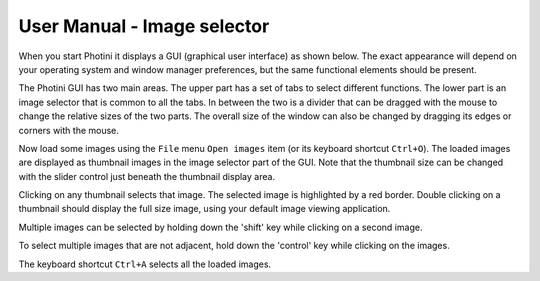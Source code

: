 User Manual - Image selector
============================

When you start Photini it displays a GUI (graphical user interface) as shown below.
The exact appearance will depend on your operating system and window manager preferences, but the same functional elements should be present.

.. image:: ../images/screenshot_01.png

The Photini GUI has two main areas.
The upper part has a set of tabs to select different functions.
The lower part is an image selector that is common to all the tabs.
In between the two is a divider that can be dragged with the mouse to change the relative sizes of the two parts.
The overall size of the window can also be changed by dragging its edges or corners with the mouse.

.. image:: ../images/screenshot_02.png

Now load some images using the ``File`` menu ``Open images`` item (or its keyboard shortcut ``Ctrl+O``).
The loaded images are displayed as thumbnail images in the image selector part of the GUI.
Note that the thumbnail size can be changed with the slider control just beneath the thumbnail display area.

.. image:: ../images/screenshot_03.png

Clicking on any thumbnail selects that image.
The selected image is highlighted by a red border.
Double clicking on a thumbnail should display the full size image, using your default image viewing application.

.. image:: ../images/screenshot_04.png

Multiple images can be selected by holding down the 'shift' key while clicking on a second image.

.. image:: ../images/screenshot_05.png

To select multiple images that are not adjacent, hold down the 'control' key while clicking on the images.

.. image:: ../images/screenshot_06.png

The keyboard shortcut ``Ctrl+A`` selects all the loaded images.